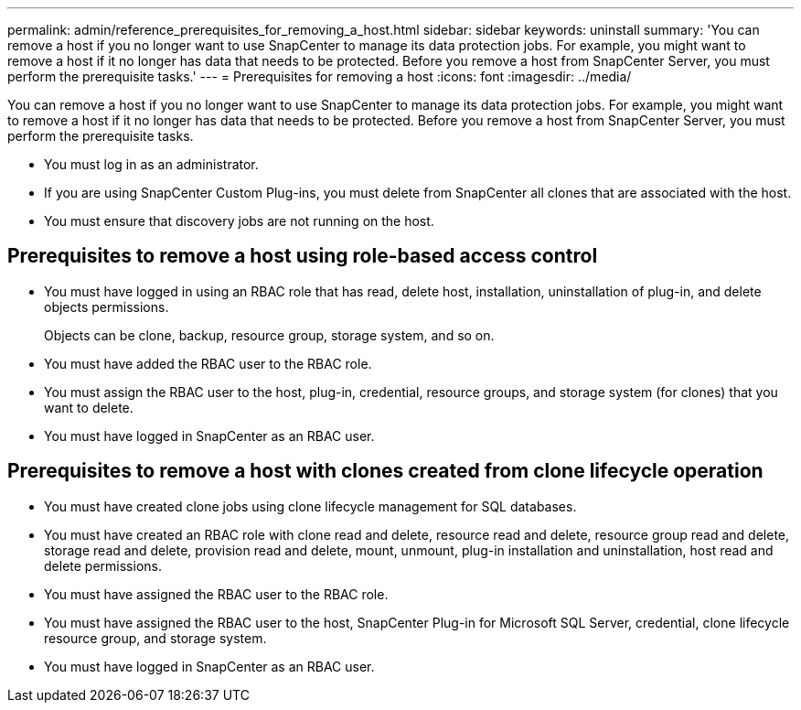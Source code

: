 ---
permalink: admin/reference_prerequisites_for_removing_a_host.html
sidebar: sidebar
keywords: uninstall
summary: 'You can remove a host if you no longer want to use SnapCenter to manage its data protection jobs. For example, you might want to remove a host if it no longer has data that needs to be protected. Before you remove a host from SnapCenter Server, you must perform the prerequisite tasks.'
---
= Prerequisites for removing a host
:icons: font
:imagesdir: ../media/

[.lead]
You can remove a host if you no longer want to use SnapCenter to manage its data protection jobs. For example, you might want to remove a host if it no longer has data that needs to be protected. Before you remove a host from SnapCenter Server, you must perform the prerequisite tasks.

* You must log in as an administrator.
* If you are using SnapCenter Custom Plug-ins, you must delete from SnapCenter all clones that are associated with the host.
* You must ensure that discovery jobs are not running on the host.

== Prerequisites to remove a host using role-based access control

* You must have logged in using an RBAC role that has read, delete host, installation, uninstallation of plug-in, and delete objects permissions.
+
Objects can be clone, backup, resource group, storage system, and so on.

* You must have added the RBAC user to the RBAC role.
* You must assign the RBAC user to the host, plug-in, credential, resource groups, and storage system (for clones) that you want to delete.
* You must have logged in SnapCenter as an RBAC user.

== Prerequisites to remove a host with clones created from clone lifecycle operation

* You must have created clone jobs using clone lifecycle management for SQL databases.
* You must have created an RBAC role with clone read and delete, resource read and delete, resource group read and delete, storage read and delete, provision read and delete, mount, unmount, plug-in installation and uninstallation, host read and delete permissions.
* You must have assigned the RBAC user to the RBAC role.
* You must have assigned the RBAC user to the host, SnapCenter Plug-in for Microsoft SQL Server, credential, clone lifecycle resource group, and storage system.
* You must have logged in SnapCenter as an RBAC user.
